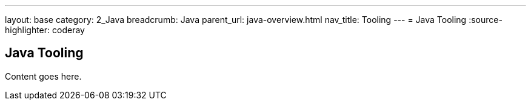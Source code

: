 ---
layout: base
category: 2_Java
breadcrumb: Java
parent_url: java-overview.html
nav_title: Tooling
---
= Java Tooling
:source-highlighter: coderay

== Java Tooling

Content goes here.

